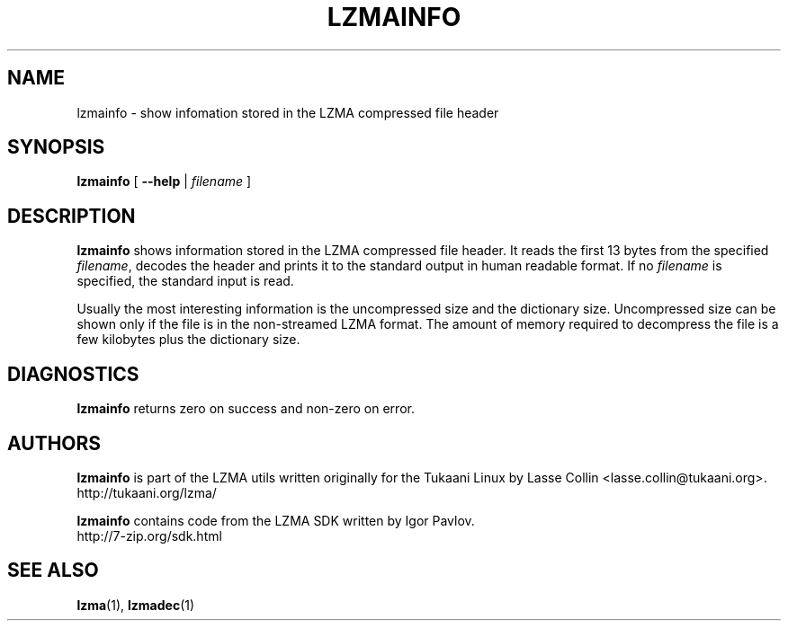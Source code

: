 .TH LZMAINFO 1 "30 May 2005" "LZMA utils"
.SH NAME
lzmainfo \- show infomation stored in the LZMA compressed file header
.SH SYNOPSIS
.B lzmainfo
[
.B \-\-help
|
.I filename
]
.SH DESCRIPTION
.B lzmainfo
shows information stored in the LZMA compressed file header. It reads
the first 13 bytes from the specified
.IR filename ,
decodes the header and prints it to the standard output in human
readable format. If no
.I filename
is specified, the standard input is read.
.PP
Usually the most interesting information is the uncompressed size and
the dictionary size. Uncompressed size can be shown only if the file is
in the non-streamed LZMA format. The amount of memory required to
decompress the file is a few kilobytes plus the dictionary size.
.SH DIAGNOSTICS
.B lzmainfo
returns zero on success and non-zero on error.
.SH AUTHORS
.B lzmainfo
is part of the LZMA utils written originally for the Tukaani Linux by
Lasse Collin <lasse.collin@tukaani.org>.
.br
http://tukaani.org/lzma/
.PP
.B lzmainfo
contains code from the LZMA SDK written by Igor Pavlov.
.br
http://7-zip.org/sdk.html
.SH SEE ALSO
.BR lzma (1),
.BR lzmadec (1)
